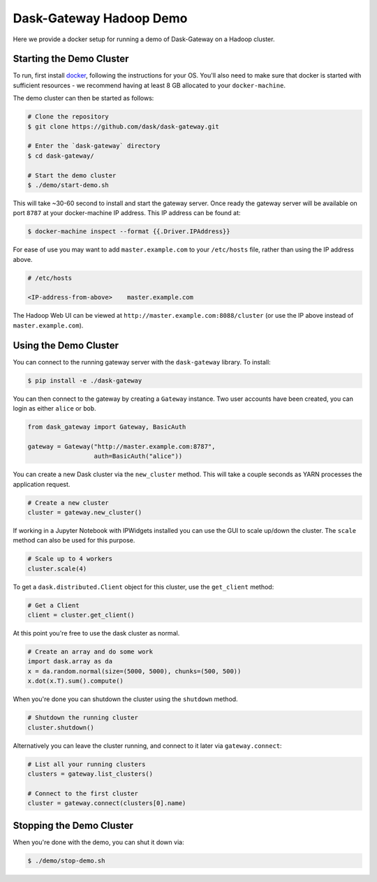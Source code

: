 Dask-Gateway Hadoop Demo
========================

Here we provide a docker setup for running a demo of Dask-Gateway on a Hadoop
cluster.


Starting the Demo Cluster
-------------------------

To run, first install docker_, following the instructions for your OS. You'll
also need to make sure that docker is started with sufficient resources - we
recommend having at least 8 GB allocated to your ``docker-machine``.

The demo cluster can then be started as follows:

.. code-block:: shell

    # Clone the repository
    $ git clone https://github.com/dask/dask-gateway.git

    # Enter the `dask-gateway` directory
    $ cd dask-gateway/

    # Start the demo cluster
    $ ./demo/start-demo.sh


This will take ~30-60 second to install and start the gateway server. Once
ready the gateway server will be available on port ``8787`` at your
docker-machine IP address. This IP address can be found at:

.. code-block:: shell

    $ docker-machine inspect --format {{.Driver.IPAddress}}

For ease of use you may want to add ``master.example.com`` to your
``/etc/hosts`` file, rather than using the IP address above.

.. code-block:: text

    # /etc/hosts

    <IP-address-from-above>    master.example.com

The Hadoop Web UI can be viewed at ``http://master.example.com:8088/cluster``
(or use the IP above instead of ``master.example.com``).


Using the Demo Cluster
----------------------

You can connect to the running gateway server with the ``dask-gateway``
library. To install:

.. code-block:: shell

    $ pip install -e ./dask-gateway

You can then connect to the gateway by creating a ``Gateway`` instance. Two
user accounts have been created, you can login as either ``alice`` or ``bob``.

.. code-block:: python
    
    from dask_gateway import Gateway, BasicAuth

    gateway = Gateway("http://master.example.com:8787",
                      auth=BasicAuth("alice"))

You can create a new Dask cluster via the ``new_cluster`` method. This will
take a couple seconds as YARN processes the application request.

.. code-block:: python

    # Create a new cluster
    cluster = gateway.new_cluster()

If working in a Jupyter Notebook with IPWidgets installed you can use the GUI
to scale up/down the cluster. The ``scale`` method can also be used for this
purpose.

.. code-block:: python

    # Scale up to 4 workers
    cluster.scale(4)

To get a ``dask.distributed.Client`` object for this cluster, use the
``get_client`` method:

.. code-block:: python

    # Get a Client
    client = cluster.get_client()

At this point you're free to use the dask cluster as normal.

.. code-block:: python

    # Create an array and do some work
    import dask.array as da
    x = da.random.normal(size=(5000, 5000), chunks=(500, 500))
    x.dot(x.T).sum().compute()

When you're done you can shutdown the cluster using the ``shutdown`` method.

.. code-block:: python

    # Shutdown the running cluster
    cluster.shutdown()

Alternatively you can leave the cluster running, and connect to it later via
``gateway.connect``:

.. code-block:: python

    # List all your running clusters
    clusters = gateway.list_clusters()

    # Connect to the first cluster
    cluster = gateway.connect(clusters[0].name)


Stopping the Demo Cluster
-------------------------

When you're done with the demo, you can shut it down via:

.. code-block:: shell

    $ ./demo/stop-demo.sh


.. _docker: https://www.docker.com/
